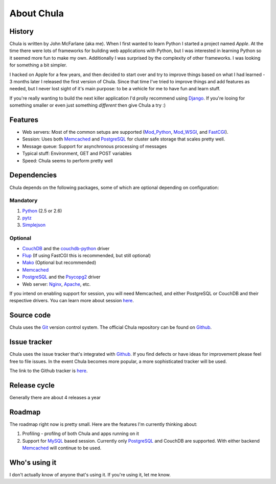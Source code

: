 ===========
About Chula
===========

History
+++++++

Chula is written by John McFarlane (aka me).  When I first wanted to learn
Python I started a project named *Apple*.  At the time there were lots
of frameworks for building web applications with Python, but I was
interested in learning Python so it seemed more fun to make my own.
Additionally I was surprised by the complexity of other frameworks.  I
was looking for something a bit simpler.

I hacked on Apple for a few years, and then decided to start over and
try to improve things based on what I had learned - 3 months later I
released the first version of Chula.  Since that time I've tried to
improve things and add features as needed, but I never lost sight of
it's main purpose: to be a vehicle for me to have fun and learn stuff.

If you're really wanting to build the next killer application I'd
prolly recommend using `Django <http://djangoproject.org>`__.  If
you're looing for something smaller or even just something *different*
then give Chula a try :)

Features
++++++++

* Web servers: Most of the common setups are supported (Mod_Python_,
  Mod_WSGI_, and FastCGI_).
* Session: Uses both Memcached_ and PostgreSQL_ for cluster safe
  storage that scales pretty well.
* Message queue: Support for asynchronous processing of messages
* Typical stuff: Environment, GET and POST variables
* Speed: Chula seems to perform pretty well

Dependencies
++++++++++++

Chula depends on the following packages, some of which are optional
depending on configuration:

Mandatory
~~~~~~~~~

#. Python_ (2.5 or 2.6)
#. pytz_
#. Simplejson_

Optional
~~~~~~~~

* CouchDB_ and the couchdb-python_ driver
* Flup_ (If using FastCGI this is recommended, but still optional)
* Mako_ (Optional but recommended)
* Memcached_
* PostgreSQL_ and the Psycopg2_ driver
* Web server: Nginx_, Apache_, etc.

If you intend on enabling support for session, you will need
Memcached, and either PostgreSQL or CouchDB and their respective
drivers.  You can learn more about session `here <session.html>`_.

Source code
+++++++++++

Chula uses the Git_ version control system.  The official Chula repository
can be found on Github_.

Issue tracker
+++++++++++++

Chula uses the issue tracker that's integrated with Github_.  If you
find defects or have ideas for improvement please feel free to file
issues.  In the event Chula becomes more popular, a more sophisticated
tracker will be used.

The link to the Github tracker is `here
<http://github.com/jmcfarlane/chula/issues>`_.

Release cycle
+++++++++++++

Generally there are about 4 releases a year

Roadmap
+++++++

The roadmap right now is pretty small.  Here are the features I'm
currently thinking about:

1. Profiling - profilng of both Chula and apps running on it
#. Support for MySQL_ based session.  Currently only PostgreSQL_ and
   CouchDB are supported.  With either backend Memcached_ will continue to be
   used.

Who's using it
++++++++++++++

I don't actually know of anyone that's using it.  If you're using it,
let me know.

.. Internal hyperlinks
.. _About: about.html
.. _`Getting Started`: getting_started.html

.. External hyperlinks
.. _Apache: http://www.apache.org
.. _Cheetah: http://www.cheetahtemplate.org
.. _CouchDB: http://couchdb.apache.org
.. _couchdb-python: http://code.google.com/p/couchdb-python/
.. _FastCGI: http://en.wikipedia.org/wiki/FastCGI
.. _Flup: http://trac.saddi.com/flup
.. _Git: http://www.git.cz
.. _Github: http://www.github.com/jmcfarlane/chula
.. _Mako: http://www.makotemplates.org
.. _Memcached: http://www.memcached.org
.. _Mod_python: http://www.modpython.org
.. _Mod_WSGI: http://code.google.com/p/modwsgi/
.. _MVC: http://en.wikipedia.org/wiki/Model%E2%80%93view%E2%80%93controller
.. _MySQL: http://www.mysql.org
.. _Nginx: http://nginx.org
.. _package: http://docs.python.org/tutorial/modules.html#packages
.. _PostgreSQL: http://www.postgresql.org
.. _Psycopg2: https://dndg.it/cgi-bin/gitweb.cgi?p=public/psycopg2.git
.. _Python: http://www.python.org
.. _pytz: http://pytz.sourceforge.net
.. _reST: http://www.restructuredtext.org
.. _Simplejson: http://www.undefined.org/python/
